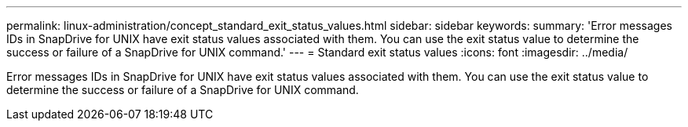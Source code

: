 ---
permalink: linux-administration/concept_standard_exit_status_values.html
sidebar: sidebar
keywords: 
summary: 'Error messages IDs in SnapDrive for UNIX have exit status values associated with them. You can use the exit status value to determine the success or failure of a SnapDrive for UNIX command.'
---
= Standard exit status values
:icons: font
:imagesdir: ../media/

[.lead]
Error messages IDs in SnapDrive for UNIX have exit status values associated with them. You can use the exit status value to determine the success or failure of a SnapDrive for UNIX command.
